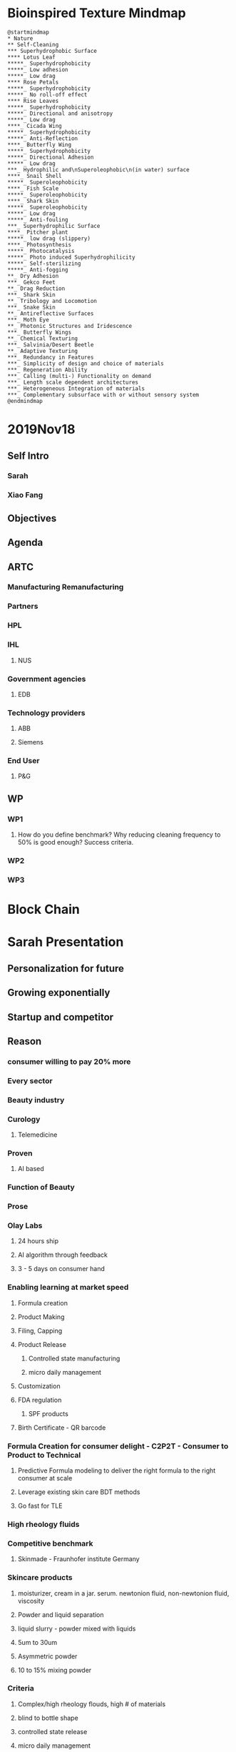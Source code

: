 * Bioinspired Texture Mindmap

#+Name: Biomimetics
#+begin_src plantuml :file _static/P&GBiomimetics.png :results output raw
@startmindmap
,* Nature
,** Self-Cleaning
,*** Superhydrophobic Surface
,**** Lotus Leaf
,*****_ Superhydrophobicity
,*****_ Low adhesion
,*****_ Low drag
,**** Rose Petals
,*****_ Superhydrophobicity
,*****_ No roll-off effect
,**** Rise Leaves
,*****_ Superhydrophobicity
,*****_ Directional and anisotropy
,*****_ Low drag
,****_ Cicada Wing
,*****_ Superhydrophobicity
,*****_ Anti-Reflection
,****_ Butterfly Wing
,*****_ Superhydrophobicity
,*****_ Directional Adhesion
,*****_ Low drag
,***_ Hydrophilic and\nSuperoleophobic\n(in water) surface
,****_ Snail Shell
,*****_ Superoleophobicity
,****_ Fish Scale
,*****_ Superoleophobicity
,****_ Shark Skin
,*****_ Superoleophobicity
,*****_ Low drag
,*****_ Anti-fouling
,***_ Superhydrophilic Surface
,****_ Pitcher plant
,*****_ low drag (slippery)
,****_ Photosynthesis
,*****_ Photocatalysis
,*****_ Photo induced Superhydrophilicity
,*****_ Self-sterilizing
,*****_ Anti-fogging
,**_ Dry Adhesion
,***_ Gekco Feet
,**_ Drag Reduction
,***_ Shark Skin
,**_ Tribology and Locomotion
,***_ Snake Skin
,**_ Antireflective Surfaces
,***_ Moth Eye
,**_ Photonic Structures and Iridescence
,***_ Butterfly Wings
,**_ Chemical Texturing
,***_ Salvinia/Desert Beetle
,**_ Adaptive Texturing
,***_ Redundancy in Features
,***_ Simplicity of design and choice of materials
,***_ Regeneration Ability
,***_ Calling (multi-) Functionality on demand
,***_ Length scale dependent architectures
,***_ Heterogeneous Integration of materials
,***_ Complementary subsurface with or without sensory system
@endmindmap
#+end_src

#+RESULTS: Biomimetics
[[file:_static/P&GBiomimetics.png]]

* 2019Nov18
** Self Intro
*** Sarah
*** Xiao Fang
** Objectives
** Agenda
** ARTC
*** Manufacturing Remanufacturing
*** Partners
*** HPL
*** IHL
**** NUS
*** Government agencies
**** EDB
*** Technology providers
**** ABB
**** Siemens
*** End User
**** P&G
** WP
*** WP1
**** How do you define benchmark? Why reducing cleaning frequency to 50% is good enough? Success criteria.
*** WP2
*** WP3

* Block Chain

* Sarah Presentation
** Personalization for future
** Growing exponentially
** Startup and competitor
** Reason
*** consumer willing to pay 20% more
*** Every sector
*** Beauty industry
*** Curology
**** Telemedicine
*** Proven
**** AI based
*** Function of Beauty
*** Prose
*** Olay Labs
**** 24 hours ship
**** AI algorithm through feedback
**** 3 - 5 days on consumer hand
*** Enabling learning at market speed
**** Formula creation
**** Product Making
**** Filing, Capping
**** Product Release
***** Controlled state manufacturing
***** micro daily management
**** Customization
**** FDA regulation
***** SPF products
**** Birth Certificate - QR barcode
*** Formula Creation for consumer delight - C2P2T - Consumer to Product to Technical
**** Predictive Formula modeling to deliver the right formula to the right consumer at scale
**** Leverage existing skin care BDT methods
**** Go fast for TLE
*** High rheology fluids
*** Competitive benchmark
**** Skinmade - Fraunhofer institute Germany
*** Skincare products
**** moisturizer, cream in a jar. serum. newtonion fluid, non-newtonion fluid, viscosity 
**** Powder and liquid separation
**** liquid slurry - powder mixed with liquids
**** 5um to 30um
**** Asymmetric powder
**** 10 to 15% mixing powder
*** Criteria
**** Complex/high rheology flouds, high # of materials
**** blind to bottle shape
**** controlled state release
**** micro daily management
**** material utilization, change over, sustainability
**** throughput
**** affordability
**** IP moat
*** Micro daily management
**** amount of contamination

* Questions

** Cleaning Frequency - Zero

** Standard Compliance for the textured surface

** Material

** Benchmarking

** Silicone

** Temperature

** Color, Smell

** No coating allowed

** Stainless steel 316L

** Passivation before use

** Ra 0.2um, 400 grit
